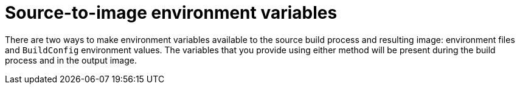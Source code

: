 // Module included in the following assemblies:
// * builds/build-strategies.adoc

[id="builds-strategy-s2i-environment-variables_{context}"]
= Source-to-image environment variables

There are two ways to make environment variables available to the source build process and resulting image: environment files and `BuildConfig` environment values. The variables that you provide using either method will be present during the build process and in the output image.